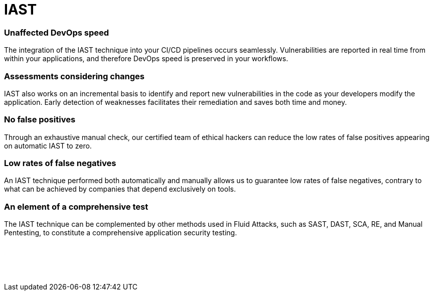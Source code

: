 :slug: techniques/iast/
:description: Here at Fluid Attacks, we combine the advantages of SAST and DAST to work with a very accurate Interactive Application Security Testing (IAST) technique.
:keywords: Fluid Attacks, Techniques, IAST, Interactive, Application, Security, Testing, Ethical Hacking
:category: techniques
:banner: iast-bg
:template: techniques
:definition: Fluid Attacks’ Interactive Application Security Testing (IAST) is a technique that combines the advantages of the SAST and DAST techniques to enhance the accuracy of security testing. In relation to SAST, we reach coverage of  the entire application code, and with regard to DAST, we get confirmation of exploitability. The IAST technique takes both an internal and external look at the running application, identifying exploitable and non-exploitable vulnerabilities and pointing them out in the application code. During the automated and manual testing, working with IAST means continuously analyzing your application, with real-time feedback, covering source code, control and data flows, configurations, and various components’ interactions in your CI, QA or production environment.

= IAST

=== Unaffected DevOps speed

The integration of the IAST technique into your CI/CD pipelines occurs
seamlessly. Vulnerabilities are reported in real time from within your
applications, and therefore DevOps speed is preserved in your workflows.

=== Assessments considering changes

IAST also works on an incremental basis to identify and report new
vulnerabilities in the code as your developers modify the application. Early
detection of weaknesses facilitates their remediation and saves both time and
money.

=== No false positives

Through an exhaustive manual check, our certified team of ethical hackers can
reduce the low rates of false positives appearing on automatic IAST to zero.

=== Low rates of false negatives

An IAST technique performed both automatically and manually allows us to
guarantee low rates of false negatives, contrary to what can be achieved by
companies that depend exclusively on tools.

=== An element of a comprehensive test

The IAST technique can be complemented by other methods used in Fluid Attacks,
such as SAST, DAST, SCA, RE, and Manual Pentesting, to constitute a
comprehensive application security testing.

[role="sect2 db-l dn"]
== {nbsp}

{nbsp} +
